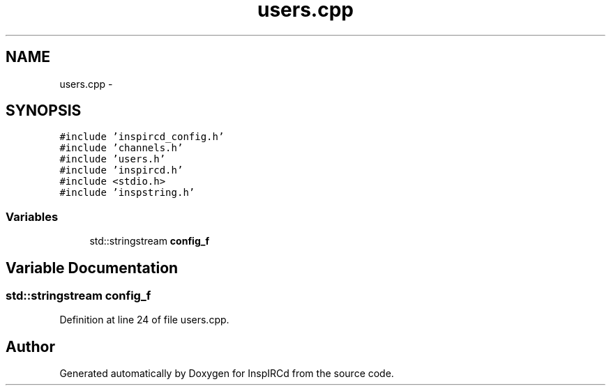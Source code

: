 .TH "users.cpp" 3 "4 Apr 2005" "InspIRCd" \" -*- nroff -*-
.ad l
.nh
.SH NAME
users.cpp \- 
.SH SYNOPSIS
.br
.PP
\fC#include 'inspircd_config.h'\fP
.br
\fC#include 'channels.h'\fP
.br
\fC#include 'users.h'\fP
.br
\fC#include 'inspircd.h'\fP
.br
\fC#include <stdio.h>\fP
.br
\fC#include 'inspstring.h'\fP
.br

.SS "Variables"

.in +1c
.ti -1c
.RI "std::stringstream \fBconfig_f\fP"
.br
.in -1c
.SH "Variable Documentation"
.PP 
.SS "std::stringstream \fBconfig_f\fP"
.PP
Definition at line 24 of file users.cpp.
.SH "Author"
.PP 
Generated automatically by Doxygen for InspIRCd from the source code.

